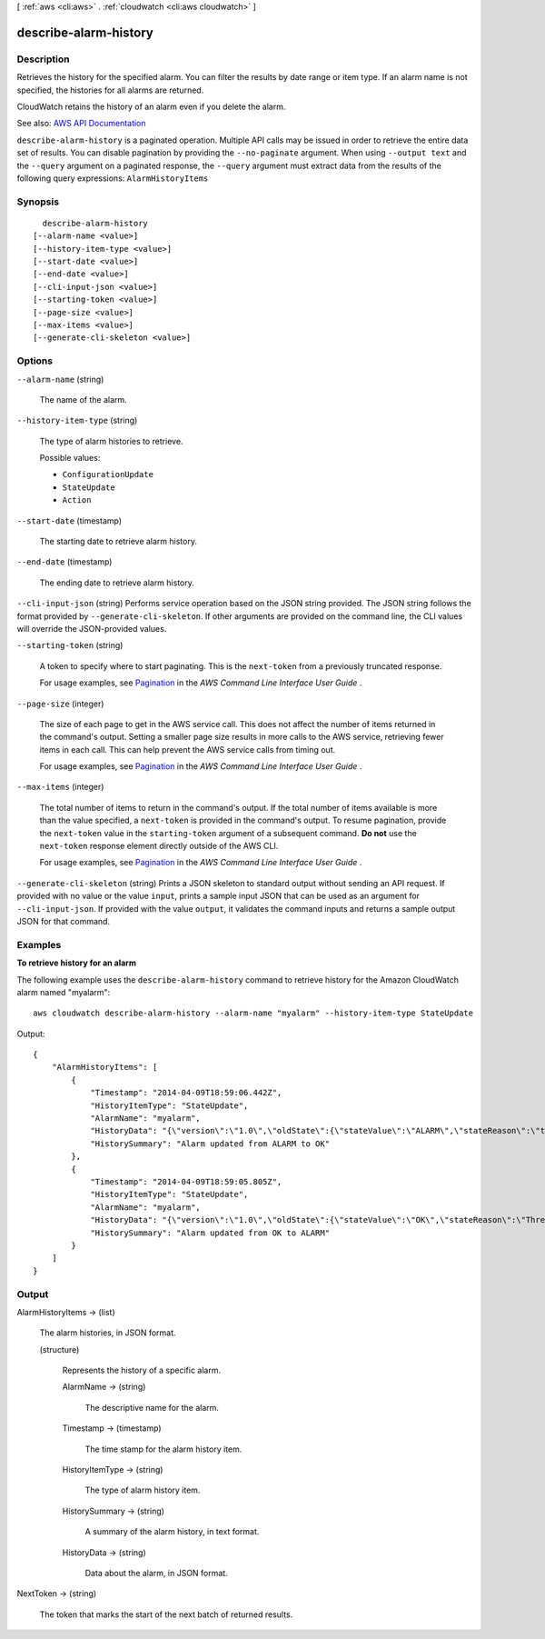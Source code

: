 [ :ref:`aws <cli:aws>` . :ref:`cloudwatch <cli:aws cloudwatch>` ]

.. _cli:aws cloudwatch describe-alarm-history:


**********************
describe-alarm-history
**********************



===========
Description
===========



Retrieves the history for the specified alarm. You can filter the results by date range or item type. If an alarm name is not specified, the histories for all alarms are returned.

 

CloudWatch retains the history of an alarm even if you delete the alarm.



See also: `AWS API Documentation <https://docs.aws.amazon.com/goto/WebAPI/monitoring-2010-08-01/DescribeAlarmHistory>`_


``describe-alarm-history`` is a paginated operation. Multiple API calls may be issued in order to retrieve the entire data set of results. You can disable pagination by providing the ``--no-paginate`` argument.
When using ``--output text`` and the ``--query`` argument on a paginated response, the ``--query`` argument must extract data from the results of the following query expressions: ``AlarmHistoryItems``


========
Synopsis
========

::

    describe-alarm-history
  [--alarm-name <value>]
  [--history-item-type <value>]
  [--start-date <value>]
  [--end-date <value>]
  [--cli-input-json <value>]
  [--starting-token <value>]
  [--page-size <value>]
  [--max-items <value>]
  [--generate-cli-skeleton <value>]




=======
Options
=======

``--alarm-name`` (string)


  The name of the alarm.

  

``--history-item-type`` (string)


  The type of alarm histories to retrieve.

  

  Possible values:

  
  *   ``ConfigurationUpdate``

  
  *   ``StateUpdate``

  
  *   ``Action``

  

  

``--start-date`` (timestamp)


  The starting date to retrieve alarm history.

  

``--end-date`` (timestamp)


  The ending date to retrieve alarm history.

  

``--cli-input-json`` (string)
Performs service operation based on the JSON string provided. The JSON string follows the format provided by ``--generate-cli-skeleton``. If other arguments are provided on the command line, the CLI values will override the JSON-provided values.

``--starting-token`` (string)
 

  A token to specify where to start paginating. This is the ``next-token`` from a previously truncated response.

   

  For usage examples, see `Pagination <https://docs.aws.amazon.com/cli/latest/userguide/pagination.html>`_ in the *AWS Command Line Interface User Guide* .

   

``--page-size`` (integer)
 

  The size of each page to get in the AWS service call. This does not affect the number of items returned in the command's output. Setting a smaller page size results in more calls to the AWS service, retrieving fewer items in each call. This can help prevent the AWS service calls from timing out.

   

  For usage examples, see `Pagination <https://docs.aws.amazon.com/cli/latest/userguide/pagination.html>`_ in the *AWS Command Line Interface User Guide* .

   

``--max-items`` (integer)
 

  The total number of items to return in the command's output. If the total number of items available is more than the value specified, a ``next-token`` is provided in the command's output. To resume pagination, provide the ``next-token`` value in the ``starting-token`` argument of a subsequent command. **Do not** use the ``next-token`` response element directly outside of the AWS CLI.

   

  For usage examples, see `Pagination <https://docs.aws.amazon.com/cli/latest/userguide/pagination.html>`_ in the *AWS Command Line Interface User Guide* .

   

``--generate-cli-skeleton`` (string)
Prints a JSON skeleton to standard output without sending an API request. If provided with no value or the value ``input``, prints a sample input JSON that can be used as an argument for ``--cli-input-json``. If provided with the value ``output``, it validates the command inputs and returns a sample output JSON for that command.



========
Examples
========

**To retrieve history for an alarm**

The following example uses the ``describe-alarm-history`` command to retrieve history for the Amazon
CloudWatch alarm named "myalarm"::

  aws cloudwatch describe-alarm-history --alarm-name "myalarm" --history-item-type StateUpdate

Output::

  {
      "AlarmHistoryItems": [
          {
              "Timestamp": "2014-04-09T18:59:06.442Z",
              "HistoryItemType": "StateUpdate",
              "AlarmName": "myalarm",
              "HistoryData": "{\"version\":\"1.0\",\"oldState\":{\"stateValue\":\"ALARM\",\"stateReason\":\"testing purposes\"},\"newState\":{\"stateValue\":\"OK\",\"stateReason\":\"Threshold Crossed: 2 datapoints were not greater than the threshold (70.0). The most recent datapoints: [38.958, 40.292].\",\"stateReasonData\":{\"version\":\"1.0\",\"queryDate\":\"2014-04-09T18:59:06.419+0000\",\"startDate\":\"2014-04-09T18:44:00.000+0000\",\"statistic\":\"Average\",\"period\":300,\"recentDatapoints\":[38.958,40.292],\"threshold\":70.0}}}",
              "HistorySummary": "Alarm updated from ALARM to OK"
          },
          {
              "Timestamp": "2014-04-09T18:59:05.805Z",
              "HistoryItemType": "StateUpdate",
              "AlarmName": "myalarm",
              "HistoryData": "{\"version\":\"1.0\",\"oldState\":{\"stateValue\":\"OK\",\"stateReason\":\"Threshold Crossed: 2 datapoints were not greater than the threshold (70.0). The most recent datapoints: [38.839999999999996, 39.714].\",\"stateReasonData\":{\"version\":\"1.0\",\"queryDate\":\"2014-03-11T22:45:41.569+0000\",\"startDate\":\"2014-03-11T22:30:00.000+0000\",\"statistic\":\"Average\",\"period\":300,\"recentDatapoints\":[38.839999999999996,39.714],\"threshold\":70.0}},\"newState\":{\"stateValue\":\"ALARM\",\"stateReason\":\"testing purposes\"}}",
              "HistorySummary": "Alarm updated from OK to ALARM"
          }
      ]
  }



======
Output
======

AlarmHistoryItems -> (list)

  

  The alarm histories, in JSON format.

  

  (structure)

    

    Represents the history of a specific alarm.

    

    AlarmName -> (string)

      

      The descriptive name for the alarm.

      

      

    Timestamp -> (timestamp)

      

      The time stamp for the alarm history item.

      

      

    HistoryItemType -> (string)

      

      The type of alarm history item.

      

      

    HistorySummary -> (string)

      

      A summary of the alarm history, in text format.

      

      

    HistoryData -> (string)

      

      Data about the alarm, in JSON format.

      

      

    

  

NextToken -> (string)

  

  The token that marks the start of the next batch of returned results.

  

  

